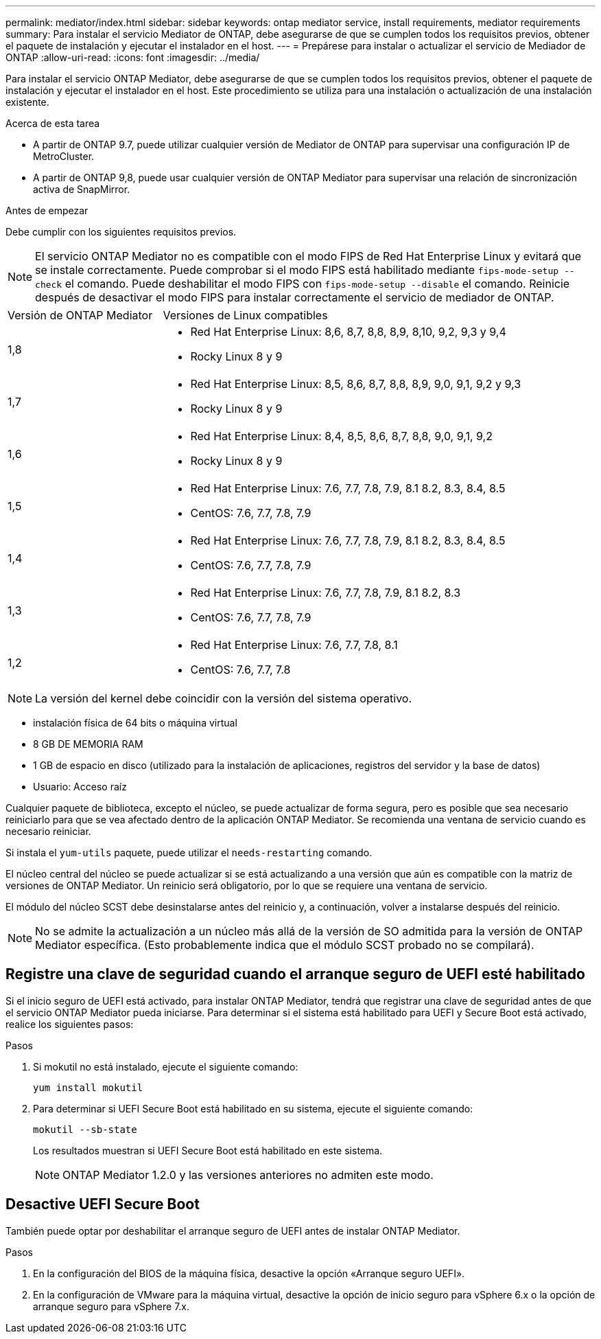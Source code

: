 ---
permalink: mediator/index.html 
sidebar: sidebar 
keywords: ontap mediator service, install requirements, mediator requirements 
summary: Para instalar el servicio Mediator de ONTAP, debe asegurarse de que se cumplen todos los requisitos previos, obtener el paquete de instalación y ejecutar el instalador en el host. 
---
= Prepárese para instalar o actualizar el servicio de Mediador de ONTAP
:allow-uri-read: 
:icons: font
:imagesdir: ../media/


[role="lead"]
Para instalar el servicio ONTAP Mediator, debe asegurarse de que se cumplen todos los requisitos previos, obtener el paquete de instalación y ejecutar el instalador en el host. Este procedimiento se utiliza para una instalación o actualización de una instalación existente.

.Acerca de esta tarea
* A partir de ONTAP 9.7, puede utilizar cualquier versión de Mediator de ONTAP para supervisar una configuración IP de MetroCluster.
* A partir de ONTAP 9,8, puede usar cualquier versión de ONTAP Mediator para supervisar una relación de sincronización activa de SnapMirror.


.Antes de empezar
Debe cumplir con los siguientes requisitos previos.


NOTE: El servicio ONTAP Mediator no es compatible con el modo FIPS de Red Hat Enterprise Linux y evitará que se instale correctamente. Puede comprobar si el modo FIPS está habilitado mediante `fips-mode-setup --check` el comando. Puede deshabilitar el modo FIPS con `fips-mode-setup --disable` el comando. Reinicie después de desactivar el modo FIPS para instalar correctamente el servicio de mediador de ONTAP.

[cols="30,70"]
|===


| Versión de ONTAP Mediator | Versiones de Linux compatibles 


 a| 
1,8
 a| 
* Red Hat Enterprise Linux: 8,6, 8,7, 8,8, 8,9, 8,10, 9,2, 9,3 y 9,4
* Rocky Linux 8 y 9




 a| 
1,7
 a| 
* Red Hat Enterprise Linux: 8,5, 8,6, 8,7, 8,8, 8,9, 9,0, 9,1, 9,2 y 9,3
* Rocky Linux 8 y 9




 a| 
1,6
 a| 
* Red Hat Enterprise Linux: 8,4, 8,5, 8,6, 8,7, 8,8, 9,0, 9,1, 9,2
* Rocky Linux 8 y 9




 a| 
1,5
 a| 
* Red Hat Enterprise Linux: 7.6, 7.7, 7.8, 7.9, 8.1 8.2, 8.3, 8.4, 8.5
* CentOS: 7.6, 7.7, 7.8, 7.9




 a| 
1,4
 a| 
* Red Hat Enterprise Linux: 7.6, 7.7, 7.8, 7.9, 8.1 8.2, 8.3, 8.4, 8.5
* CentOS: 7.6, 7.7, 7.8, 7.9




 a| 
1,3
 a| 
* Red Hat Enterprise Linux: 7.6, 7.7, 7.8, 7.9, 8.1 8.2, 8.3
* CentOS: 7.6, 7.7, 7.8, 7.9




 a| 
1,2
 a| 
* Red Hat Enterprise Linux: 7.6, 7.7, 7.8, 8.1
* CentOS: 7.6, 7.7, 7.8


|===

NOTE: La versión del kernel debe coincidir con la versión del sistema operativo.

* instalación física de 64 bits o máquina virtual
* 8 GB DE MEMORIA RAM
* 1 GB de espacio en disco (utilizado para la instalación de aplicaciones, registros del servidor y la base de datos)
* Usuario: Acceso raíz


Cualquier paquete de biblioteca, excepto el núcleo, se puede actualizar de forma segura, pero es posible que sea necesario reiniciarlo para que se vea afectado dentro de la aplicación ONTAP Mediator.  Se recomienda una ventana de servicio cuando es necesario reiniciar.

Si instala el `yum-utils` paquete, puede utilizar el `needs-restarting` comando.

El núcleo central del núcleo se puede actualizar si se está actualizando a una versión que aún es compatible con la matriz de versiones de ONTAP Mediator. Un reinicio será obligatorio, por lo que se requiere una ventana de servicio.

El módulo del núcleo SCST debe desinstalarse antes del reinicio y, a continuación, volver a instalarse después del reinicio.


NOTE: No se admite la actualización a un núcleo más allá de la versión de SO admitida para la versión de ONTAP Mediator específica. (Esto probablemente indica que el módulo SCST probado no se compilará).



== Registre una clave de seguridad cuando el arranque seguro de UEFI esté habilitado

Si el inicio seguro de UEFI está activado, para instalar ONTAP Mediator, tendrá que registrar una clave de seguridad antes de que el servicio ONTAP Mediator pueda iniciarse. Para determinar si el sistema está habilitado para UEFI y Secure Boot está activado, realice los siguientes pasos:

.Pasos
. Si mokutil no está instalado, ejecute el siguiente comando:
+
`yum install mokutil`

. Para determinar si UEFI Secure Boot está habilitado en su sistema, ejecute el siguiente comando:
+
`mokutil --sb-state`

+
Los resultados muestran si UEFI Secure Boot está habilitado en este sistema.

+

NOTE: ONTAP Mediator 1.2.0 y las versiones anteriores no admiten este modo.





== Desactive UEFI Secure Boot

También puede optar por deshabilitar el arranque seguro de UEFI antes de instalar ONTAP Mediator.

.Pasos
. En la configuración del BIOS de la máquina física, desactive la opción «Arranque seguro UEFI».
. En la configuración de VMware para la máquina virtual, desactive la opción de inicio seguro para vSphere 6.x o la opción de arranque seguro para vSphere 7.x.

